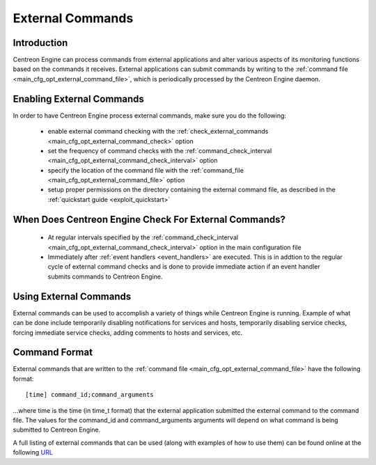 .. _external_commands:

External Commands
*****************

Introduction
============

Centreon Engine can process commands from external applications and
alter various aspects of its monitoring functions based on the commands
it receives. External applications can submit commands by writing to the
:ref:`command file <main_cfg_opt_external_command_file>`,
which is periodically processed by the Centreon Engine daemon.

.. image:: /_static/images/external_commands.png
   :align: center

Enabling External Commands
==========================

In order to have Centreon Engine process external commands, make sure
you do the following:

  * enable external command checking with the
    :ref:`check_external_commands <main_cfg_opt_external_command_check>`
    option
  * set the frequency of command checks with the
    :ref:`command_check_interval <main_cfg_opt_external_command_check_interval>`
    option
  * specify the location of the command file with the
    :ref:`command_file <main_cfg_opt_external_command_file>` option
  * setup proper permissions on the directory containing the external
    command file, as described in the
    :ref:`quickstart guide <exploit_quickstart>`

When Does Centreon Engine Check For External Commands?
======================================================

  * At regular intervals specified by the
    :ref:`command_check_interval <main_cfg_opt_external_command_check_interval>`
    option in the main configuration file
  * Immediately after :ref:`event handlers <event_handlers>` are
    executed. This is in addtion to the regular cycle of external
    command checks and is done to provide immediate action if an event
    handler submits commands to Centreon Engine.

Using External Commands
=======================

External commands can be used to accomplish a variety of things while
Centreon Engine is running. Example of what can be done include
temporarily disabling notifications for services and hosts, temporarily
disabling service checks, forcing immediate service checks, adding
comments to hosts and services, etc.

Command Format
==============

External commands that are written to the
:ref:`command file <main_cfg_opt_external_command_file>`
have the following format::

  [time] command_id;command_arguments

...where time is the time (in time_t format) that the external
application submitted the external command to the command file. The
values for the command_id and command_arguments arguments will depend on
what command is being submitted to Centreon Engine.

A full listing of external commands that can be used (along with
examples of how to use them) can be found online at the following
`URL <http://www.nagios.org/developerinfo/externalcommands/>`_

